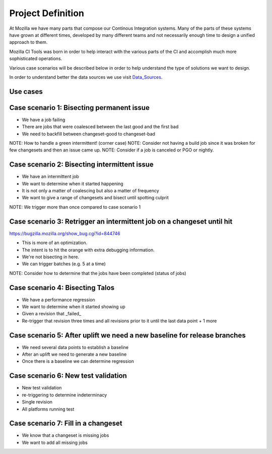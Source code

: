 Project Definition
##################
At Mozilla we have many parts that compose our Continous Integration systems.
Many of the parts of these systems have grown at different times, developed by many different
teams and not necessarily enough time to design a unified approach to them.

Mozilla CI Tools was born in order to help interact with the various parts of the CI
and accomplish much more sophisticated operations.

Various case scenarios will be described below in order to help understand the type
of solutions we want to design.

In order to understand better the data sources we use visit Data_Sources_.

Use cases
=========

Case scenario 1: Bisecting permanent issue
==========================================
* We have a job failing
* There are jobs that were coalesced between the last good and the first bad
* We need to backfill between changeset-good to changeset-bad

NOTE: How to handle a green intermittent! (corner case)
NOTE: Consider not having a build job since it was broken for few changesets and then an issue came up.
NOTE: Consider if a job is canceled or PGO or nightly.

Case scenario 2: Bisecting intermittent issue
==========================================
* We have an intermittent job
* We want to determine when it started happening
* It is not only a matter of coalescing but also a matter of frequency
* We want to give a range of changesets and bisect until spotting culprit

NOTE: We trigger more than once compared to case scenario 1

Case scenario 3: Retrigger an intermittent job on a changeset until hit
==========================================
https://bugzilla.mozilla.org/show_bug.cgi?id=844746

* This is more of an optimization.
* The intent is to hit the orange with extra debugging information.
* We're not bisecting in here.
* We can trigger batches (e.g. 5 at a time)

NOTE: Consider how to determine that the jobs have been completed (status of jobs)

Case scenario 4: Bisecting Talos
==========================================
* We have a performance regression
* We want to determine when it started showing up
* Given a revision that _failed_
* Re-trigger that revision three times and all revisions prior to it until the last data point + 1 more

Case scenario 5: After uplift we need a new baseline for release branches
==========================================
* We need several data points to establish a baseline
* After an uplift we need to generate a new baseline
* Once there is a baseline we can determine regression


Case scenario 6: New test validation
==========================================
* New test validation
* re-triggering to determine indeterminacy
* Single revision
* All platforms running test

Case scenario 7: Fill in a changeset
==========================================
* We know that a changeset is missing jobs
* We want to add all missing jobs

.. _Data_Sources: data_sources.html
